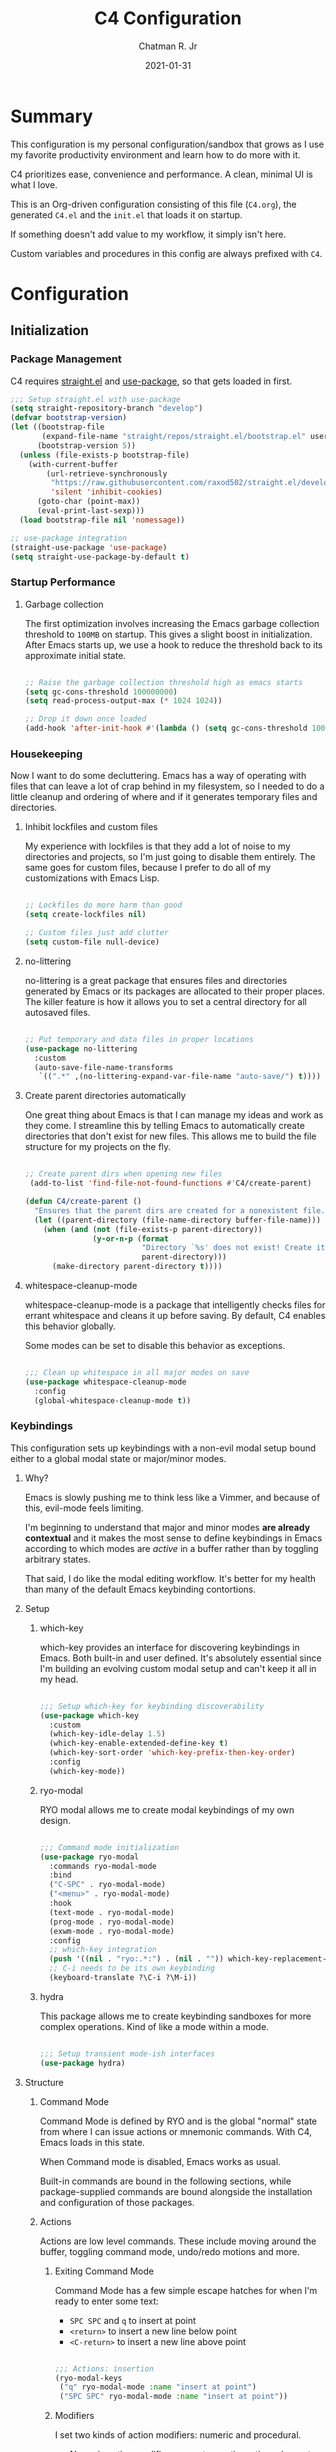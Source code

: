 #+TITLE: C4 Configuration
#+DATE: 2021-01-31
#+AUTHOR: Chatman R. Jr

* Summary

This configuration is my personal configuration/sandbox that grows as I use my favorite productivity
environment and learn how to do more with it.

C4 prioritizes ease, convenience and performance. A clean, minimal UI is what I love.

This is an Org-driven configuration consisting of this file (=C4.org=), the generated =C4.el= and
the =init.el= that loads it on startup.

If something doesn't add value to my workflow, it simply isn't here.

Custom variables and procedures in this config are always prefixed with =C4=.

* Configuration
:PROPERTIES:
:header-args: :mkdirp yes
:header-args:emacs-lisp: :tangle "./C4.el"
:END:
** Initialization
*** Package Management

C4 requires [[https://github.com/raxod502/straight.el][straight.el]] and [[https://github.com/jwiegley/use-package][use-package]], so that gets loaded in first.

#+BEGIN_SRC emacs-lisp
  ;;; Setup straight.el with use-package
  (setq straight-repository-branch "develop")
  (defvar bootstrap-version)
  (let ((bootstrap-file
         (expand-file-name "straight/repos/straight.el/bootstrap.el" user-emacs-directory))
        (bootstrap-version 5))
    (unless (file-exists-p bootstrap-file)
      (with-current-buffer
          (url-retrieve-synchronously
           "https://raw.githubusercontent.com/raxod502/straight.el/develop/install.el"
           'silent 'inhibit-cookies)
        (goto-char (point-max))
        (eval-print-last-sexp)))
    (load bootstrap-file nil 'nomessage))

  ;; use-package integration
  (straight-use-package 'use-package)
  (setq straight-use-package-by-default t)

#+END_SRC

*** Startup Performance
**** Garbage collection

The first optimization involves increasing the Emacs garbage collection threshold to =100MB= on
startup. This gives a slight boost in initialization. After Emacs starts up, we use a hook to reduce
the threshold back to its approximate initial state.

#+BEGIN_SRC emacs-lisp

  ;; Raise the garbage collection threshold high as emacs starts
  (setq gc-cons-threshold 100000000)
  (setq read-process-output-max (* 1024 1024))

  ;; Drop it down once loaded
  (add-hook 'after-init-hook #'(lambda () (setq gc-cons-threshold 1000000)))

#+END_SRC

*** Housekeeping

Now I want to do some decluttering. Emacs has a way of operating with files that can leave a lot of
crap behind in my filesystem, so I needed to do a little cleanup and ordering of where and if it
generates temporary files and directories.

**** Inhibit lockfiles and custom files

My experience with lockfiles is that they add a lot of noise to my directories and projects, so I'm
just going to disable them entirely. The same goes for custom files, because I prefer to do all of
my customizations with Emacs Lisp.

#+BEGIN_SRC emacs-lisp

  ;; Lockfiles do more harm than good
  (setq create-lockfiles nil)

  ;; Custom files just add clutter
  (setq custom-file null-device)

#+END_SRC

**** no-littering

no-littering is a great package that ensures files and directories generated by Emacs or its
packages are allocated to their proper places. The killer feature is how it allows you to set a
central directory for all autosaved files.

#+BEGIN_SRC emacs-lisp

  ;; Put temporary and data files in proper locations
  (use-package no-littering
    :custom
    (auto-save-file-name-transforms
     `((".*" ,(no-littering-expand-var-file-name "auto-save/") t))))

#+END_SRC

**** Create parent directories automatically

One great thing about Emacs is that I can manage my ideas and work as they come. I streamline this
by telling Emacs to automatically create directories that don't exist for new files. This allows me
to build the file structure for my projects on the fly.

 #+BEGIN_SRC emacs-lisp

  ;; Create parent dirs when opening new files
   (add-to-list 'find-file-not-found-functions #'C4/create-parent)

  (defun C4/create-parent ()
    "Ensures that the parent dirs are created for a nonexistent file."
    (let ((parent-directory (file-name-directory buffer-file-name)))
      (when (and (not (file-exists-p parent-directory))
                 (y-or-n-p (format
                            "Directory `%s' does not exist! Create it?"
                            parent-directory)))
        (make-directory parent-directory t))))

#+END_SRC

**** whitespace-cleanup-mode

whitespace-cleanup-mode is a package that intelligently checks files for errant whitespace and
cleans it up before saving. By default, C4 enables this behavior globally.

Some modes can be set to disable this behavior as exceptions.

#+BEGIN_SRC emacs-lisp

  ;;; Clean up whitespace in all major modes on save
  (use-package whitespace-cleanup-mode
    :config
    (global-whitespace-cleanup-mode t))

#+END_SRC

*** Keybindings

This configuration sets up keybindings with a non-evil modal setup bound either to a global modal
state or major/minor modes.

**** Why?

Emacs is slowly pushing me to think less like a Vimmer, and because of this, evil-mode feels limiting.

I'm beginning to understand that major and minor modes *are already contextual* and it makes the
most sense to define keybindings in Emacs according to which modes are /active/ in a buffer rather
than by toggling arbitrary states.

That said, I do like the modal editing workflow. It's better for my health than many of the default
Emacs keybinding contortions.

**** Setup
***** which-key

which-key provides an interface for discovering keybindings in Emacs. Both built-in and user
defined. It's absolutely essential since I'm building an evolving custom modal setup and can't keep
it all in my head.

#+BEGIN_SRC emacs-lisp

  ;;; Setup which-key for keybinding discoverability
  (use-package which-key
    :custom
    (which-key-idle-delay 1.5)
    (which-key-enable-extended-define-key t)
    (which-key-sort-order 'which-key-prefix-then-key-order)
    :config
    (which-key-mode))

#+END_SRC

***** ryo-modal

RYO modal allows me to create modal keybindings of my own design.

#+BEGIN_SRC emacs-lisp

  ;;; Command mode initialization
  (use-package ryo-modal
    :commands ryo-modal-mode
    :bind
    ("C-SPC" . ryo-modal-mode)
    ("<menu>" . ryo-modal-mode)
    :hook
    (text-mode . ryo-modal-mode)
    (prog-mode . ryo-modal-mode)
    (exwm-mode . ryo-modal-mode)
    :config
    ;; which-key integration
    (push '((nil . "ryo:.*:") . (nil . "")) which-key-replacement-alist)
    ;; C-i needs to be its own keybinding
    (keyboard-translate ?\C-i ?\M-i))

#+END_SRC

***** hydra

This package allows me to create keybinding sandboxes for more complex operations. Kind of like a
mode within a mode.

#+BEGIN_SRC emacs-lisp

  ;;; Setup transient mode-ish interfaces
  (use-package hydra)

#+END_SRC

**** Structure
***** Command Mode

Command Mode is defined by RYO and is the global "normal" state from where I can issue actions
or mnemonic commands. With C4, Emacs loads in this state.

When Command mode is disabled, Emacs works as usual.

Built-in commands are bound in the following sections, while package-supplied commands are bound
alongside the installation and configuration of those packages.

***** Actions

Actions are low level commands. These include moving around the buffer, toggling command mode,
undo/redo motions and more.

****** Exiting Command Mode

Command Mode has a few simple escape hatches for when I'm ready to enter some text:

+ =SPC SPC= and =q= to insert at point
+ =<return>= to insert a new line below point
+ =<C-return>= to insert a new line above point

#+BEGIN_SRC emacs-lisp

  ;;; Actions: insertion
  (ryo-modal-keys
   ("q" ryo-modal-mode :name "insert at point")
   ("SPC SPC" ryo-modal-mode :name "insert at point"))

#+END_SRC

****** Modifiers

I set two kinds of action modifiers: numeric and procedural.

+ Numeric action modifiers: repeat an action =n= times (ex: =4 i= will move the point 4 lines up)
+ Procedural action modifier: repeat last action explicitly (ex: =4 i .= will move the point 8 lines up)

#+BEGIN_QUOTE
Note: giving a numeric modifier to the procedural modifier will give the repeated action a /new/
numeric modifier. This is the expected Emacs behavior for =digit-argument=.
#+END_QUOTE

#+BEGIN_SRC emacs-lisp

  ;;; Action modifiers
  (ryo-modal-keys
   ;; procedural modifier
   ("." ryo-modal-repeat)
   ;; numeric modifiers
   ("-" "M--" :norepeat t)
   ("0" "M-0" :norepeat t)
   ("1" "M-1" :norepeat t)
   ("2" "M-2" :norepeat t)
   ("3" "M-3" :norepeat t)
   ("4" "M-4" :norepeat t)
   ("5" "M-5" :norepeat t)
   ("6" "M-6" :norepeat t)
   ("7" "M-7" :norepeat t)
   ("8" "M-8" :norepeat t)
   ("9" "M-9" :norepeat t))

#+END_SRC

****** Movement

These actions help me get around the buffer quickly. They're somewhat modeled after Xah Fly Keys but
use modifiers to change the scope of the action. So I can use the same four keys to hop around.

#+BEGIN_SRC emacs-lisp

  ;;; Actions: movement
  (ryo-modal-keys
   ("i" previous-logical-line :name "previous line")
   ("I" scroll-down-command :name "scroll up the buffer")
   ("M-i" beginning-of-buffer :name "jump point to beginning of buffer")
   ("k" next-logical-line :name "next line")
   ("K" scroll-up-command :name "scroll down the buffer")
   ("C-k" end-of-buffer :name "jump point to end of buffer")
   ("j" backward-char :name "previous char")
   ("J" backward-word :name "jump point to previous word")
   ("C-j" beginning-of-line-text :name "jump point to beginning text of line")
   ("M-j" beginning-of-line :name "jump point to beginning of line")
   ("l" forward-char :name "next char")
   ("L" forward-word :name "jump point to next word")
   ("C-l" end-of-line :name "jump point to end of line")
   ("M-l" end-of-line :name "jump point to end of line"))

#+END_SRC

****** Text manipulation

Next, I'm defining some actions for text manipulation.

******* Marking/selecting

These actions are mapped to marking regions and text selection.

#+BEGIN_SRC emacs-lisp

  (defun C4/mark-line ()
    "Mark the entire line"
    (interactive)
    (end-of-line)
    (set-mark-command nil)
    (beginning-of-line))

  ;;; Actions: marking/selecting text
  (ryo-modal-keys
   ("m" set-mark-command :name "set a mark at point")
   ("M"
    (("w" mark-word :name "mark word")
     ("l" C4/mark-line :name "mark current line")
     ("p" mark-paragraph :name "mark paragraph")) :name "semantic mark"))

#+END_SRC

******* Killing/cutting

Now, some actions for killing and cutting text.

#+BEGIN_SRC emacs-lisp

  ;;; Actions: killing/cutting text
  (ryo-modal-keys
    ("x" kill-region :wk "cut selection")
    ("X" clipboard-kill-region :wk "cut selection (system)"))

#+END_SRC

******* Copy/paste

Some actions for copying and pasting text.

#+BEGIN_SRC emacs-lisp

  ;;; Actions: copy/paste
  (ryo-modal-keys
    ("c" kill-ring-save :name "copy selection")
    ("C" clipboard-kill-ring-save :name "copy selection (system)")
    ("v" yank :name "paste")
    ("V" clipboard-yank :name "paste (system)"))

#+END_SRC

******* Deletion

Finally, some actions for deleting text. This is the final manipulation. Deleted text will
/not/ be saved to the kill ring or anywhere else. It's gone.

Also, following the conventions of other actions, =D= is a modifier that opens other actions
for deletion. In this case, it begins deletion chords.

#+BEGIN_SRC emacs-lisp

  ;;; Actions: deleting text
  (ryo-modal-keys
    ("d" delete-char :wk "delete char after point")
    ("D"
     (("d" backward-delete-char :name "delete char before point")
      ("r" delete-region :name "delete-region"))))

#+END_SRC

***** Commands

The C4 command keybindings all share =SPC= as a prefix and =s-SPC= to issue these keybindings in X
windows launched by EXWM.

I create a few global commands and then the rest are encapsulated in domains of influence.

Some of the commands will trigger a transient state with its own local keybindings.

Keybindings mapped to built-in commands are documented in this section.

Beyond that, package provided commands are defined alongside their packages. Some keybindings, like
those of a major programming mode, define their own major prefixes.

C4 uses command prefixes to group bindings to their area of influence.

****** Modifiers

Similar to actions, each command optionally takes modifiers.

#+BEGIN_SRC emacs-lisp

  ;;; Command modifiers
  (ryo-modal-keys
   ("SPC u" universal-argument :name "command modifier"))

#+END_SRC

****** Buffer (=b=)

This prefix wraps all commands that affect buffers Lowercase bindings affect only the current
buffer, uppercase bindings affect /all/ active buffers or modify a buffer-local command.

#+BEGIN_SRC emacs-lisp

  ;;; Domain: buffers
  (ryo-modal-keys
   ;; state
   ("SPC b"
    (("d" kill-this-buffer :name "kill")
     ("D" kill-some-buffers :name "kill multiple")
     ("k" kill-this-buffer :name "kill")
     ("K" kill-some-buffers :name "kill multiple")
     ("w" save-buffer :name "save")
     ("W" save-some-buffers :name "save modified")
     ;; narrowing
     ("n"
      (("n" widen :name "reset")
       ("d" narrow-to-defun :name "to defun")
       ("p" narrow-to-page :name "to page")
       ("r" narrow-to-region :name "to region")) :name "narrow")) :name "buffer"))

#+END_SRC

****** Config (=c=)

This prefix wraps all commands that make it easier to work with my configuration itself. This
includes quickly opening and reloading my config.

In addition, I define bindings that make it easier to evaluate expressions, defuns and regions in
place as I try out new settings.

#+BEGIN_SRC emacs-lisp

  (defconst C4/config (expand-file-name "C4.org" user-emacs-directory)
    "The central C4 config file.")

  (defun C4/open-config ()
    "Open C4 configuration Org file."
    (interactive)
    (find-file C4/config))

  (defun C4/reload-config ()
    "Reload C4 configuration."
    (interactive)
    (load-file user-init-file))

  ;;; Domain: config
  (ryo-modal-keys
   ;; manage
   ("SPC c"
    (("c" C4/open-config :name "open")
     ("r" C4/reload-config :name "reload")
     ;; eval
     ("e"
      (("e" eval-last-sexp :name "expression")
       ("d" eval-defun :name "defun")
       ("r" eval-region :name "region")
       ("b" eval-buffer :name "buffer")) :name "eval")) :name "C4 config"))

#+END_SRC

****** File (=f=)

This prefix wraps all commands that affect the filesystem. It includes finding and renaming files.

#+BEGIN_SRC emacs-lisp

  ;;; Domain: file
  (ryo-modal-keys
   ("SPC f"
    (("f" find-file :name "find")
     ("F" find-file-other-window :name "other window")) :name "file"))

#+END_SRC

****** Help (=h=)

This domain wraps all commands that query Emacs for help about its functionality. It also allows me
to quickly bring up the Emacs manual for browsing.

#+BEGIN_SRC emacs-lisp

  ;;; Domain: help
  (ryo-modal-keys
   ("SPC h"
    (("F" describe-face :name "face")
     ("m" info-emacs-manual :name "Emacs manual")) :name "help"))

#+END_SRC

****** Session (=q=)

This domain wraps commands that affect Emacs sessions

#+BEGIN_SRC emacs-lisp

  ;;; Domain: session
  (ryo-modal-keys
   ("SPC q"
    (("q" save-buffers-kill-emacs :name "quit")
     ("Q" kill-emacs :name "really quit")) :name "session"))

#+END_SRC

****** Toggle (=t=)

This domain wraps commands that can be toggled. It allows me to switch variants of the main theme on
the fly and scale text. It also triggers writeroom-mode in document major modes.

#+BEGIN_SRC emacs-lisp

  (defhydra C4/text-scale (:timeout 15)
    "Interactively scale text"
    ("+" text-scale-increase "inc")
    ("-" text-scale-decrease "dec")
    ("RET" nil "exit" :exit t))

  ;;; Domain: toggle
  (ryo-modal-keys
   ("SPC t"
    (("s" C4/text-scale/body :name "text scaling")) :name "toggle"))

#+END_SRC

****** Window (=w=)

This domain wraps all commands that affect windows.

Windows in Emacs can be split, moved, and closed when not needed.

This marks one of the biggest differences between Vim and Emacs: windows are /views/. Buffers in
Emacs are detached from windows and are not killed when a window closes. They persist in the
background until called into another window.

Their state is preserved.

#+BEGIN_QUOTE
C4 is built to center Emacs as the driver of my entire desktop computing experience. At this point,
Emacs largely /is/ my workstation.

So this domain includes bindings for manipulating X windows served by EXWM.

If you use this configuration and find you don't want or need Emacs to be your window manager, you
can remove the desktop bindings and the environment configuration.

Everything will still work in standalone Emacs instances. If it doesn't, please submit an issue.
#+END_QUOTE

#+BEGIN_SRC emacs-lisp

  (defhydra C4/window-commander (:timeout 45)
    "Interactive window navigation"
    ("SPC" other-window "cycle")
    ("c" delete-window "close")
    ("C" delete-other-windows "fill frame")
    ("i" windmove-up "jump up")
    ("I" windmove-swap-states-up "swap up")
    ("M-i" windmove-delete-up "close above")
    ("k" windmove-down "jump down")
    ("K" windmove-swap-states-down "swap down")
    ("C-k" windmove-delete-down "close below")
    ("j" windmove-left "jump left")
    ("J" windmove-swap-states-left "swap left")
    ("C-j" windmove-delete-left "close left")
    ("l" windmove-right "jump right")
    ("L" windmove-swap-states-right "swap right")
    ("C-l" windmove-delete-right "close right")
    ("RET" nil "exit" :exit t))

  ;;; Domain: window
  (ryo-modal-keys
   ("SPC w"
    (("w" other-window :name "switch")
     ("c" delete-window :name "close")
     ("C" delete-other-windows :name "close other")
     ("n"
      (("n" C4/window-commander/body :name "state: window commander")
       ("i" windmove-up :name "jump up")
       ("I" windmove-swap-states-up :name "swap up")
       ("M-i" windmove-delete-up :name "close above")
       ("k" windmove-down :name "jump down")
       ("K" windmove-swap-states-down :name "swap down")
       ("C-k" windmove-delete-down :name "close below")
       ("j" windmove-left :name "jump left")
       ("J" windmove-swap-states-left :name "swap left")
       ("C-j" windmove-delete-left :name "close left")
       ("l" windmove-right :name "jump right")
       ("L" windmove-swap-states-right :name "swap right")
       ("C-l" windmove-delete-right :name "close fright")) :name "navigator")
     ("s"
      (("s" split-window-below :name "horizontal")
       ("S" split-window-right :name "vertical")) :name "split"))
    :name "window"))

#+END_SRC

*** Debugging the Configuration

When things break, I need ways of figuring out the problem. And without measurements, I can't make
improvements.

**** esup

ESUP (Emacs Start Up Profiler) is an invaluable package for benchmarking how quickly Emacs loads. My
aim: make C4 feature complete for my needs while also loading fast enough for my slightly older laptop.

#+BEGIN_SRC emacs-lisp

  ;;; Benchmark Emacs startup to debug performance
  (use-package esup
    :ryo
    ("SPC c d"
     (("d" esup :name "startup")) :name "debug"))

#+END_SRC

**** elisp-bug-hunter

elisp-bug-hunter is a package that allows me to track down and eliminate bugs in C4 that might be
hiding in the tall grass.

#+BEGIN_SRC emacs-lisp

  ;;; Debug init file errors
  (use-package bug-hunter
    :ryo
    ("SPC c d"
     (("e" bug-hunter-init-file :name "errors"))))

#+END_SRC

**** explain-pause-mode

explain-pause-mode is like =top= (more accurately =htop=) for Emacs. It allows you see all recently
run operations and discover which ones are making Emacs lag. This ensures tight performance carries
over for more than just startup times.

#+BEGIN_SRC emacs-lisp

  ;;; Check running processes in Emacs for slowdowns
  (use-package explain-pause-mode
    :ryo
    ("SPC c d"
     (("p" explain-pause-top :name "processes")))
    :config
    (explain-pause-mode))

#+END_SRC
** Utilities
*** crux

This configuration includes the crux package. It's way too useful not to use. Especially since I
opted out of Vim emulation.

#+BEGIN_SRC emacs-lisp

  (use-package crux
    :ryo
    ("<return>" crux-smart-open-line :name "insert new line" :exit t)
    ("<C-return>" crux-smart-open-line-above :name "insert new line above" :exit t)
    ("SPC f"
     (("x" crux-create-scratch-buffer :name "scratch")
      ("r" crux-rename-file-and-buffer :name "rename")))
    :hook
    (find-file . crux-reopen-as-root-mode))

#+END_SRC

Crux supplies the commands for insertion actions that open a new line.
** Defaults

I start working out the look and feel of my workspace as well as establish some global settings.

#+BEGIN_SRC emacs-lisp

  (setq-default cursor-type 'bar) ; default cursor as bar
  (setq-default frame-title-format '("%b")) ; window title is the buffer name

  (setq linum-format "%4d ") ; line number format
  (column-number-mode 1) ; set column number display
  (show-paren-mode 1) ; show closing parens by default

  (menu-bar-mode -1) ; disable the menubar
  (scroll-bar-mode -1) ; disable visible scroll bar
  (tool-bar-mode -1) ; disable toolbar
  (tooltip-mode -1) ; disable tooltips
  (set-fringe-mode 8) ; allow some space

  (setq inhibit-startup-message t) ; inhibit startup message
  (setq initial-scratch-message "") ; no scratch message
  (setq initial-major-mode 'text-mode)
  (setq visible-bell t)             ; enable visual bell
  (global-auto-revert-mode t) ; autosave buffer on file change
  (delete-selection-mode 1) ; Selected text will be overwritten on typing
  (fset 'yes-or-no-p 'y-or-n-p) ; convert "yes" or "no" confirms to "y" and "n"

  ;; Show line numbers in programming modes
  (add-hook 'prog-mode-hook
            (if (and (fboundp 'display-line-numbers-mode) (display-graphic-p))
                #'display-line-numbers-mode
              #'linum-mode))

  ;; Disable for document and terminal modes
  (dolist (mode '(
                  org-mode-hook
                  term-mode-hook
                  shell-mode-hook
                  treemacs-mode-hook
                  vterm-mode
                  eshell-mode-hook))
    (add-hook mode (lambda () (display-line-numbers-mode 0))))

  ;; Give buffers unique names
  (setq uniquify-buffer-name-style 'post-forward-angle-brackets)

  ;; Make some icons available
  (use-package all-the-icons)

#+END_SRC

*** User Identity

#+BEGIN_SRC emacs-lisp

  ;;; Set full name and email address
  (setq user-full-name "Chatman R. Jr")
  (setq user-mail-address "crjr.code@protonmail.com")

#+END_SRC

*** Undo/Redo

This section documents necessary packages to improve how Emacs handles undo and redo actions.

**** undo-fu

Undo-fu is a much lighter package in comparison with undo-tree. It makes undo actions much more
sensible and provides an essential redo function. Pairing it with undo-fu-session allows me to keep
a history of editing actions performed on a file through its whole existence.

#+BEGIN_SRC emacs-lisp

  ;;; Better undo/redo
  (use-package undo-fu
    :ryo
    ("z" undo-fu-only-undo :name "undo last edit")
    ("Z" undo-fu-only-redo :name "redo last edit")
    ("C-z" undo-fu-only-redo-all :name "restore edits to most recent state"))

  ;; Undo persistence
  (use-package undo-fu-session
    :hook
    (prog-mode . undo-fu-session-mode)
    (text-mode . undo-fu-session-mode)
    (org-mode . undo-fu-session-mode))

#+END_SRC

*** Text Manipulation

It's time to setup some great packages that make text manipulation in Emacs less painful.

**** expand-region

This is a package that expands marked regions by semantic units.

#+BEGIN_SRC emacs-lisp

  ;;; Expand region selections by semantic units
  (use-package expand-region
    :ryo
    ("M"
     (("m" er/expand-region :name "cycle targets")
      ("s" er/mark-sentence :name "mark sentence")
      ("[" er/mark-inside-pairs :name "mark between delimiters")
      ("{" er/mark-outside-pairs :name "mark around delimiters")
      ("'" er/mark-inside-quotes :name "mark inside quotes")
      ("\"" er/mark-outside-quotes :name "mark around quotes"))))

#+END_SRC

*** Search and Lookup

This section documents a special category of enhancements for finding and jumping to things in
Emacs. Popular packages to set this up include the ivy and helm ecosystems, but I decided to look at
some of the lighter, newer packages that augment built-in functionality instead.

**** selectrum

Selectrum is an Ido, Icomplete drop in enhancement. It provides basic, clean minibuffer completion
on its own, but its powers are boosted by the remaining packages.

#+BEGIN_SRC emacs-lisp

  ;;; Better minibuffer completion
  (use-package selectrum
    :config
    (selectrum-mode 1))

#+END_SRC

**** prescient

Prescient builds a store of my most used commands and queries and places them first. So I
have quick access to candidates for keybindings.

#+BEGIN_SRC emacs-lisp

  ;;; Remember frequently used commands and queries
  (use-package selectrum-prescient
    :after selectrum
    :config
    (selectrum-prescient-mode 1)
    (prescient-persist-mode 1))

#+END_SRC

**** orderless

Orderless allows you to enter your minibuffer queries as partial characters or strings. This means I
don't have to know the whole, proper name of something to find it in Emacs.

#+BEGIN_SRC emacs-lisp

  ;;; Partial completion queries support
  (use-package orderless
    :init
    (icomplete-mode)
    :custom
    (completion-styles '(orderless)))

 #+END_SRC

**** consult

#+BEGIN_SRC emacs-lisp

  ;;; Better search utilities
  (use-package consult
    :ryo
    ("SPC ." consult-complex-command :name "query command history")
    ("C-v" consult-yank :name "paste from registry")
    ("SPC b"
     (("b" consult-buffer :name "switch")
      ("B" consult-buffer-other-window :name "other window")))
    ("SPC h" (("a" consult-apropos :name "apropos")))
    ("SPC p" (("s" consult-ripgrep :name "search")) :name "project")
    :init
    (defun find-fd (&optional dir initial)
      (interactive "P")
      (let ((consult-find-command "fd --color=never --full-path ARG OPTS"))
        (consult-find dir initial)))
    (advice-add #'register-preview :override #'consult-register-window)
    :custom
    (register-preview-delay 0)
    (register-preview-function #'consult-register-window)
    (consult-narrow-key "<"))

#+END_SRC

**** embark

Embark provides an interface for performing actions in minibuffers. I'm not doing much with it yet,
but it's still there when I do need it.

#+BEGIN_SRC emacs-lisp

  ;;; An interface for minibuffer actions
  (use-package embark-consult
    :after (embark consult)
    :demand t
    :hook
    (embark-collect-mode . embark-consult-preview-minor-mode))

#+END_SRC

**** marginalia

Marginalia is a consult enhancement package that includes useful supplemental information in lookup
operations. For example: showing the docstring for interactive commands or the current styling of a face.

#+BEGIN_SRC emacs-lisp

  ;;; Adds annotations to minibuffer interfaces
  (use-package marginalia
    :after selectrum
    :init
    (advice-add #'marginalia-cycle :after
                (lambda () (when (bound-and-true-p selectrum-mode)
                        (selectrum-exhibit))))
    (setq marginalia-annotators
          '(marginalia-annotators-heavy marginalia-annotators-light))
    :hook
    (selectrum-mode . marginalia-mode))

#+END_SRC

**** ctrlf

I love this package.

CTRLF allows me to find anything—and I mean anything in a buffer. Most describe it as a drop-in
Swiper replacement, but it's much more than that.

For one, I like how it doesn't populate the query results with false positives. I also like how it
doesn't assume I need to see /all/ the query results right away. I can jump through them and keep
narrowing the search until there's only one result: the correct one.

#+BEGIN_SRC emacs-lisp

  ;;; Incremental search interface similar to web browsers
  (use-package ctrlf
    :ryo
    ("SPC b s"
     (("s" ctrlf-forward-literal :name "forward literal")
      ("S" ctrlf-backward-literal :name "backward literal")
      ("f" ctrlf-forward-fuzzy :name "forward fuzzy")
      ("F" ctrlf-backward-fuzzy :name "backward fuzzy")
      ("r" ctrlf-forward-regexp :name "forward regexp")
      ("R" ctrlf-backward-regexp :name "backward regexp")) :name "isearch")
    :hook
    (text-mode . ctrlf-mode)
    (prog-mode . ctrlf-mode)
    (org-mode . ctrlf-mode))

#+END_SRC

This package provides the buffer-local keybindings for incremental search.

*** Enhancements

Now I'll add some improvements to my baseline experience.

**** smart-mode-line

smart-mode-line is the lightest mode line package I have used so far. It's perfect for me, because I
really have no need for anything but basic information about the buffer and slight customizations.

#+BEGIN_SRC emacs-lisp

  (use-package smart-mode-line
    :init
    (setq sml/theme 'light)
    (setq sml/no-confirm-load-theme t)
    (setq sml/name-width '(16 . 32))
    (setq sml/mode-width 'full)
    (setq rm-blacklist nil)
    (setq rm-whitelist '(" ryo"))
    :config
    (sml/setup)
    (add-to-list 'sml/replacer-regexp-list '("^~/.config/emacs/" ":Emacs:") t)
    (add-to-list 'sml/replacer-regexp-list '("^~/Workbench/" ":Code:") t)
    (add-to-list 'sml/replacer-regexp-list '("^~/Org/" ":Org:") t))

#+END_SRC

**** helpful

Helpful provides better help documentation for the many description functions in Emacs. It also
includes its own extremely /helpful/ utilities like checking a symbol at its point.

#+BEGIN_SRC emacs-lisp

  ;;; Help documentation enhancements
  (use-package helpful
    :ryo
    ("SPC h"
     (("h" helpful-at-point :name "symbol at point")
      ("f" helpful-function :name "function")
      ("c" helpful-command :name "command")
      ("C" helpful-callable :name "callable")
      ("v" helpful-variable :name "variable")
      ("k" helpful-key :name "keybinding"))))

#+END_SRC

**** editorconfig

Editorconfig is a utility that normalizes basic syntax considerations for file types across editors. It ensures
you only have to maintain one file to have a solid base for editing plain text and programming source
languages.

First, install the plugin for Emacs.

#+BEGIN_SRC emacs-lisp

  ;;; Universal editor settings
  (use-package editorconfig
    :config
    (editorconfig-mode 1))

#+END_SRC

Then set some basic options. These are the ones I use:

#+BEGIN_SRC editorconfig-conf :tangle "~/.editorconfig"
  # Environment-wide editorconfig
  root = true

  [*]
  charset = utf-8
  indent_style = space
  indent_size = 2
  max_line_length = 80
  insert_final_newline = true
  trim_trailing_whitespace = true

  [*.md]
  trim_trailing_whitespace = false

  [*.{cmd,bat}]
  end_of_line = crlf

  [*.sh]
  end_of_line = lf

  # Documents
  [*.{md,markdown,org}]
  max_line_length = 100
#+END_SRC

**** vterm

The vterm package provide libvterm emulation to Emacs. This means that terminals opened in Emacs
will mirror my actual shell configuration.

I could use a lighter terminal enhancement package, but since Emacs is also my window manager, it
makes sense to have a rich terminal package instead of opening an external terminal emulator.

#+BEGIN_SRC emacs-lisp

  ;;; Rich terminal experience
  (use-package vterm
    :ryo
    ("SPC '" vterm :name "vterm: open terminal from current dir"))

#+END_SRC

*** Faces

Faces in Emacs allow you to change how it looks. In fact, an Emacs theme is simply a user-defined
package of face customizations.

**** Typography

The typography of C4 is entirely based on Input. I use an assortment of weights, styles, and widths
to get exactly the effect I want.

#+BEGIN_SRC emacs-lisp

  ;;; Set some variables for my settings and styles
  (setq C4/font "Input Sans-13")
  (setq C4/font-bold "Input Sans Condensed-13:normal")
  (setq C4/font-italic "Input Serif Condensed-13:light:italic")
  (setq C4/document-font "Input Serif-13")

  ;;; By default, use Input Sans family at 13px
  (set-face-attribute 'default nil :font C4/font)
  (set-face-attribute 'bold nil :font C4/font-bold)
  (set-face-attribute 'italic nil :font C4/font-italic)
  (set-face-attribute 'bold-italic nil :inherit 'bold)

  ;;; Code font is the same as UI font
  (set-face-attribute 'fixed-pitch nil :font C4/font)

  ;;; Set default document font as Input Serif family at 13px
  (set-face-attribute 'variable-pitch nil :font C4/document-font)

#+END_SRC

***** Org

#+NAME: org-typography
#+BEGIN_SRC emacs-lisp :tangle no

  ;;; Some Org Mode adjustments

  (set-face-attribute 'org-document-title nil :weight 'bold :inherit 'fixed-pitch)
  (set-face-attribute 'org-document-info nil :inherit 'org-document-title)

  (set-face-attribute 'org-level-1 nil :height 1.8 :weight 'bold :inherit 'fixed-pitch)
  (set-face-attribute 'org-level-2 nil :height 1.6 :inherit 'fixed-pitch)
  (set-face-attribute 'org-level-3 nil :height 1.4 :inherit 'fixed-pitch)
  (set-face-attribute 'org-level-4 nil :height 1.2 :inherit 'fixed-pitch)
  (set-face-attribute 'org-level-5 nil :height 1.0 :inherit 'fixed-pitch)
  (set-face-attribute 'org-level-6 nil :height 0.8 :inherit 'fixed-pitch)

  (set-face-attribute 'org-code nil :inherit '(shadow fixed-pitch))
  (set-face-attribute 'org-verbatim nil :inherit '(shadow fixed-pitch))
  (set-face-attribute 'org-block nil :inherit 'fixed-pitch)
  (set-face-attribute 'org-block-begin-line nil :weight 'normal :inherit '(shadow fixed-pitch))
  (set-face-attribute 'org-block-end-line nil :weight 'normal :inherit '(shadow fixed-pitch))
  (set-face-attribute 'org-property-value nil :inherit 'fixed-pitch)
  (set-face-attribute 'org-table nil :inherit 'fixed-pitch)
  (set-face-attribute 'org-document-info-keyword nil :weight 'bold :inherit '(fixed-pitch font-lock-keyword-face))
  (set-face-attribute 'org-drawer nil :inherit 'org-document-info-keyword)
  (set-face-attribute 'org-special-keyword nil :inherit 'org-document-info-keyword)
  (set-face-attribute 'org-ellipsis nil :foreground "Blue1" :underline nil)

#+END_SRC
**** UI

I also make some adjustments to the UI faces. Mainly to clean it up.

#+BEGIN_SRC emacs-lisp

  ;;; Disable the fringe background
  (set-face-attribute 'fringe nil
                      :background nil)

#+END_SRC
*** Theme

C4 includes the minimal-theme collection by default to promote a clean interface and just enough
syntax highlighting.

#+BEGIN_SRC emacs-lisp

  (defun C4/light ()
    "Clap on!"
    (interactive)
    (load-theme 'minimal-light t)
    (set-face-attribute 'org-hide nil :foreground "white")
    (sml/apply-theme 'light))

  (defun C4/dark ()
    "Dimmer switch!"
    (interactive)
    (load-theme 'minimal t)
    (set-face-attribute 'org-hide nil :foreground "gray10")
    (sml/apply-theme 'dark))

  (defun C4/black ()
    "Clap off!"
    (interactive)
    (load-theme 'minimal-black t)
    (set-face-attribute 'org-hide nil :foreground "black")
    (sml/apply-theme 'dark))

  ;;; Include and load minimal-theme collection
  (use-package minimal-theme
    :ryo
    ("SPC t t" :hydra
     '(theme-switcher ()
                      "Select a variant from main C4 themes"
                      ("d" C4/light "day variant")
                      ("n" C4/dark "night variant")
                      ("f" C4/black "focus variant")
                      ("RET" nil "exit" :exit t)) :name "theme variant"))

  ;; Light theme loaded and enabled by default
  (load-theme 'minimal-light t)

  ;; Dark variants load but wait for toggling
  (load-theme 'minimal t t)
  (load-theme 'minimal-black t t)

#+END_SRC
** Projects
*** User Settings

Now, I need to set up Emacs for my preferred project flow. To make configuration a little easier,
I'm going to define some variables for my root project path and my GitHub username.

#+BEGIN_SRC emacs-lisp

  ;;; Set variables for my root project directory and GitHub username
  (setq C4/project-root '("~/Code"))
  (setq C4/gh-user "cr-jr")

#+END_SRC

*** Management

Project management in my configuration is handled by projectile, the best-in-class package for efficently
working with projects under version control.

#+BEGIN_SRC emacs-lisp

  ;;; Project management
  (use-package projectile
    :ryo
    ("SPC p"
     (("p" projectile-switch-project :name "switch")
      ("'" projectile-run-vterm :name "open terminal")
      ("f" projectile-find-file :name "find file")))
    :hook
    (ryo-modal-mode . projectile-mode)
    :custom
    (projectile-project-search-path C4/project-root)
    (projectile-sort-order 'recently-active)
    (projectile-switch-project-action #'projectile-dired)
    :bind-keymap
    ("C-c p" . projectile-command-map))

#+END_SRC

*** Version Control

My workflow is Git and GitHub driven so the packages configured here reflect that.

**** magit

Magit is probably the last Git repo manager I'll ever need. That's how good it is.

#+BEGIN_SRC emacs-lisp

  ;;; Magical Git management
  (use-package magit
    :ryo
    ("SPC g"
     (("g" magit :name "status")
      ("c" magit-commit :name "commit")
      ("d" magit-diff :name "diff")
      ("i" magit-init :name "init")
      ("p" magit-push :name "push")
      ("P" magit-pull :name "pull")
      ("r" magit-remote :name "remote")
      ("s" magit-stage :name "stage")
      ("S" magit-stage-file :name "stage current file")) :name "git")
    :commands (magit magit-status)
    :custom
    (magit-completing-read-function #'selectrum-completing-read)
    (magit-display-buffer-function #'magit-display-buffer-same-window-except-diff-v1))

#+END_SRC

**** forge

Forge is a magit extension that integrates Git forges (GitHub, Gitlab) into the magit interface and flow.

It allows complete remote repo management from right in Emacs. Including *handling issues and pull requests*.

#+BEGIN_QUOTE
Be aware that none of this configuration will work unless forge can hook into a personal access token from the
GitHub account defined by  =C4/gh-user=.
#+END_QUOTE

#+BEGIN_SRC emacs-lisp

  ;;; A Magit extension to manage Git forges (GitHub, GitLab) from Magit
  (use-package forge
    :after magit
    :ryo
    ("SPC g f"
     (("f" forge-pull :name "pull")
      ("F" forge-fork :name "fork repo")
      ("i" forge-list-issues :name "issues")
      ("I" forge-create-issue :name "create issue")) :name "forge")
    :custom
    (auth-sources '("~/.authinfo"))
    :config
    (ghub-request "GET" "/user" nil
                  :forge 'github
                  :host "api.github.com"
                  :username C4/gh-user
                  :auth 'forge))

#+END_SRC

**** diff-hl

The final ingredient is diff-hl: a package that shows whether a file under version control has additions,
modifications or deletions since the last commit.

#+BEGIN_SRC emacs-lisp

  ;;; Show how files have changed between commits
  (use-package diff-hl
    :after magit
    :hook
    (magit-pre-refresh . diff-hl-magit-pre-refresh)
    (magit-post-refresh . diff-hl-magit-post-refresh)
    :config
    (global-diff-hl-mode 1))

#+END_SRC
** Document Modes

This section includes all the settings and packages I use for everyday writing and publishing.

*** Spelling
*** Grammar
*** Dictionary & Thesaurus
*** Format Support
**** Org

My main document mode is Org Mode. I use it for nearly everything, so it's extensively configured and includes
quite a few addons.

***** User Settings

First, I define some variables to make adjustments easier.

#+BEGIN_SRC emacs-lisp

  ;;; Variables for Org Mode configuration
  (setq C4/org-root-path "~/Documents/Org")
  (setq C4/org-agenda-files '("Tasks.org" "Projects.org"))

#+END_SRC

***** Configuration

To keep things clean in this section, I use the =noweb= property of Org-babel so I can define more complex
settings in their own section.

A lot of this setup was lifted directly from Emacs from Scratch and I'll customize it over time as my Org Mode
flow becomes more personal.

#+BEGIN_SRC emacs-lisp :noweb yes

  (defhydra org-trek (:timeout 30)
    "A transient mode to logically browse an Org file"
    ("h" org-forward-heading-same-level "jump to next heading (same level)")
    ("H" org-backward-heading-same-level "jump to prev heading (same level)")
    ("s" org-babel-next-src-block "jump to next src block")
    ("S" org-babel-previous-src-block "jump to prev src block")
    ("v" org-next-visible-heading "jump to next heading")
    ("V" org-previous-visible-heading "jump to prev heading")
    ("RET" nil "exit state: org-trek" :exit t))

  ;;; Org setup
  (use-package org
    :straight org-plus-contrib
    :ryo
    ("SPC o" nil :name "org")
    (:mode 'org-mode)
    ("SPC o a"
     (("a" org-agenda-list :name "weekly")
      ("f" org-agenda :name "full")
      ("t" org-set-tags-command :name "tags")) :name "agenda")
    ("SPC o b"
     (("b" org-insert-link :name "link")
      ("c" org-capture :name "capture")
      ("r" org-refile :name "refile")
      ("n"
       (("n" org-toggle-narrow-to-subtree :name "subtree")
        ("b" org-narrow-to-block :name "block")
        ("e" org-narrow-to-element :name "element")) :name "narrow")
      ("s" org-trek/body :name "state: org-trek")) :name "buffer")
    ("SPC o d"
     (("d" org-deadline :name "deadline")
      ("s" org-schedule :name "schedule")) :name "date")
    ("SPC o s"
     (("s" org-edit-special :name "edit")
      ("e" org-babel-execute-src-block :name "execute")
      ("t" org-babel-tangle :name "tangle")) :name "special")
    :hook
    (org-mode . variable-pitch-mode)
    (org-mode . visual-line-mode)
    (org-mode . org-indent-mode)
    (org-mode . auto-fill-mode)
    :config
    (setq org-ellipsis " ➕")
    (setq org-directory C4/org-root-path)
    <<org-typography>>
    <<org-agenda>>
    <<org-templates>>
    <<org-literate>>
    (advice-add 'org-refile :after 'org-save-all-org-buffers)
    (add-to-list 'org-refile-targets '("C4.org" :maxlevel . 3)))
#+END_SRC

****** Agenda

Now, I set up Org for task management.

#+NAME: org-agenda
#+BEGIN_SRC emacs-lisp :tangle no

  ;;; Org agenda flow
  (setq org-agenda-start-with-log-mode t)
  (setq org-log-done 'time)
  (setq org-log-into-drawer t)

  (setq org-agenda-files C4/org-agenda-files)

  (setq org-todo-keywords
        '((sequence "TODO(t)" "NEXT(n)" "|" "DONE(d!)")
          (sequence
           "BACKLOG(b)" "PLAN(p)" "READY(r)" "ACTIVE(a)" "REVIEW(v)"
           "WAIT(w@/!)" "HOLD(h)" "|" "COMPLETED(c)" "CANC(k@)")))

  (setq org-refile-targets
        '(("Archive.org" :maxlevel . 1)
          ("Tasks.org" :maxlevel . 1)))

  (setq org-tag-alist
        '((:startgroup)
          ("@product" . ?P)
          ("@experiment" . ?E)
          ("@resource" . ?R)
          ("@learning" . ?L)
          ("@teaching" . ?T)
          (:endgroup)
          ("prototyping" . ?p)
          ("developing" . ?d)
          ("documenting" . ?D)
          ("testing" . ?t)
          ("refactoring" . ?r)))

  (setq org-agenda-custom-commands
        '(("d" "Dashboard"
       ((agenda "" ((org-deadline-warning-days 7)))
         (todo "NEXT"
                ((org-agenda-overriding-header "Next Tasks")))))

      ("P" "Products" tags-todo "@product")
        ("E" "Experiments" tags-todo "@experiment")
        ("R" "Resources" tags-todo "@resource")
        ("L" "Learning" tags-todo "@learning")
        ("T" "Teaching" tags-todo "@teaching")

        ("s" "Workflow Status"
         ((todo "WAIT"
                 ((org-agenda-overriding-header "Waiting on External")
             (org-agenda-files org-agenda-files)))
           (todo "REVIEW"
                ((org-agenda-overriding-header "Under Review")
             (org-agenda-files org-agenda-files)))
          (todo "PLAN"
                ((org-agenda-overriding-header "Planning")
             (org-agenda-files org-agenda-files)))
          (todo "BACKLOG"
                ((org-agenda-overriding-header "Project Backlog")
             (org-agenda-files org-agenda-files)))
          (todo "READY"
                ((org-agenda-overriding-header "Ready for Work")
             (org-agenda-files org-agenda-files)))
          (todo "ACTIVE"
                ((org-agenda-overriding-header "Active Projects")
             (org-agenda-files org-agenda-files)))
          (todo "COMPLETED"
                ((org-agenda-overriding-header "Completed Projects")
             (org-agenda-files org-agenda-files)))
          (todo "CANC"
                ((org-agenda-overriding-header "Cancelled Projects")
             (org-agenda-files org-agenda-files)))))))

#+END_SRC

****** Capture Templates

In this section, I'm defining my Org-capture templates. It's just the one right now, but more will be added as
I need them.

#+NAME: org-templates
#+BEGIN_SRC emacs-lisp :tangle no

  ;;; Org template definitions
  (setq org-capture-templates
      `(("t" "Tasks / Projects")
          ("tt" "Task" entry (file+olp "Tasks.org" "Inbox")
            "* TODO %?\n %U\n %a\n %i" :empty-lines 1)))

#+END_SRC

****** Literate Programming

Finally, I set my configuration up for Org-babel so I can do literate programming in any language I want.

#+NAME: org-literate
#+BEGIN_SRC emacs-lisp :tangle no

  ;;; Org-babel setup
  (setq org-src-fontify-natively t)
  (setq org-confirm-babel-evaluate nil)
  (setq org-babel-lisp-eval-fn "sly-eval")

  ;;; Supported languages
  (org-babel-do-load-languages
   'org-babel-load-languages
   '((emacs-lisp . t)
     (lisp . t)
     (C . t)
     (js . t)))

#+END_SRC

***** Addons
****** org-superstar

Org Superstar is a package that makes Org Mode bullets (even lists) much prettier.

#+BEGIN_SRC emacs-lisp

  ;;; Org Superstar makes your bullets bang louder
  (use-package org-superstar
    :after org
    :hook
    (org-mode . org-superstar-mode)
    :custom-face
    (org-superstar-leading ((t (:inherit 'org-hide))))
    :init
    (setq org-superstar-headline-bullets-list
          '("⚀" "⚁" "⚂" "⚃" "⚄" "⚅")))

#+END_SRC

****** visual-fill-column

This package provides a more pleasant writing experience with Org Mode. I used darkroom for a while,
but it does a little too much and doesn't seem to play nice with org-indent-mode.

#+BEGIN_SRC emacs-lisp

  ;;; visual-fill-column does just enough UI adjustment
  ;;; for Org Mode
  (use-package visual-fill-column
    :custom
    (visual-fill-column-width 120)
    (visual-fill-column-center-text t)
    :hook
    (visual-line-mode . visual-fill-column-mode)
    :config
    (advice-add 'text-scale-adjust :after #'visual-fill-column-adjust))

#+END_SRC

****** toc-org
**** Markdown
**** LaTeX
** Programming Modes

The richer programming experience offered by Emacs and the lovely ecosystem of community packages was a huge
part of why I switched over from Vim after nearly a decade of use. It requires a bit of setup, but now I have a
development workstation I can grow with and easily expand.

I looked around for packages that set a solid base for programming in general before I started looking for
language-specific support. That way each language I use gets a good starting point from which I can selectively
improve the workflow as needed.

Each programming major mode I use wraps its frequently-used commands under =SPC l=.

*** Parsing

Somewhat unconventional from other configurations is my inclusion of the tree-sitter package for Emacs. I
include it not just for the faster granular highlighting, but also because it allows me to /query/ syntax
definitions in supported source code.

While this would be a curiosity for most developers, it's a boon for developers thinking about creating new
programming languages or external *DSLs*. This is a space I've started to explore in my work, so in it goes.

As a bonus, some of the languages I use most come with support out of the box.

#+BEGIN_SRC emacs-lisp

  ;;; A full on parser in Emacs with highlighting definitions
  (use-package tree-sitter
    :config
    (global-tree-sitter-mode 1))

  ;; A collection of supported tree-sitter languages
  (use-package tree-sitter-langs
    :after tree-sitter)

#+END_SRC

*** Syntax Highlighting

This section contains packages with the aim of providing a little more contextual highlighting to programming
modes. Since I use a default theme that doesn't make a lot of assumptions about how I want my code
highlighted, it means I can judiciously add syntax information that actually helps rather than creates noise.

**** Faces

I'm going to adjust some of the faces provided by tree-sitter now.

#+BEGIN_SRC emacs-lisp

  ;;; Set syntax highlighting faces

  ;; set comment face
  (set-face-attribute 'font-lock-comment-face nil :weight 'bold :inherit 'italic)

  ;; set keyword face
  (set-face-attribute 'font-lock-keyword-face nil :inherit 'bold)

  ;; set constants face
  (set-face-attribute 'font-lock-constant-face nil :font C4/font :weight 'black)

  ;; set built-in face
  (set-face-attribute 'font-lock-builtin-face nil :inherit 'bold)

  ;; set function name face
  (set-face-attribute 'font-lock-function-name-face nil :font C4/font :weight 'black)

  ;; set string face
  (set-face-attribute 'font-lock-string-face nil :weight 'normal :slant 'normal :inherit 'italic)

#+END_SRC

**** rainbow-delimiters

This package is incredibly helpful in keeping track of how many levels deep I am in a complex LISP s-exp and it
helps a little in other ways, too.

#+BEGIN_SRC emacs-lisp

  ;;; When I'm knee deep in parens
  (use-package rainbow-delimiters
    :hook
    (prog-mode . rainbow-delimiters-mode)
    (prog-mode . prettify-symbols-mode))

#+END_SRC

*** Linting

C4 uses flycheck for code linting.

#+BEGIN_SRC emacs-lisp

  ;;; Code linting package that flies
  (use-package flycheck
      :hook (prog-mode . flycheck-mode))

#+END_SRC

*** Formatting
**** apheleia

C4 uses Apheleia for code formating. It's a language-agnostic formatting package that allows the support of
new formatters as well.

#+BEGIN_SRC emacs-lisp

    ;;; Universal code formatting package
    (use-package apheleia
      :straight
      '(apheleia
        :host github
        :repo "raxod502/apheleia")
      :hook (prog-mode . apheleia-mode))

#+END_SRC

**** smartparens

This package autopairs delimiters for a variety of programming modes.

#+BEGIN_SRC emacs-lisp

  ;;; Autopair delimiters
  (use-package smartparens
    :hook
    (prog-mode . smartparens-mode)
    :config
    (require 'smartparens-config))

#+END_SRC

**** aggressive-indent-mode

Automatic indentation is another sanity check for overally programming.

#+BEGIN_SRC emacs-lisp

  ;;; Automatic indentation for my sanity
  (use-package aggressive-indent
    :hook
    (prog-mode . aggressive-indent-mode))

#+END_SRC

*** Autocompletion

Autocompletion is included with Company with an interface provided by company-box.

#+BEGIN_SRC emacs-lisp

  ;;; Code autocomplete with Company
  (use-package company
    :config
    (setq
     company-idle-delay 0.25
     company-minimum-prefix-length 1
     company-selection-wrap-around t
     company-show-numbers t
     company-dabbrev-downcase nil
     company-echo-delay 0
     company-tooltip-limit 14
     company-transformers '(company-sort-by-occurrence)
     company-begin-commands '(self-insert-command))
    (global-company-mode 1))

  ;;; A nice Company interface
  (use-package company-box
    :hook (company-mode . company-box-mode))

#+END_SRC

*** Language Server Protocol

Language Server Protocol is /the/ killer feature of modern IDEs. The most significant contribution of VSCode
can be used in Emacs without much issue.

First, I'm setting it up for general use. Later, in the appropriate language's section, I add the enhancements.

#+BEGIN_SRC emacs-lisp

  ;;; Language Server Protocol package for rich IDE features
  (use-package lsp-mode
    :init
    (setq lsp-keymap-prefix "C-c l")
    :hook
    (lsp-mode . lsp-enable-which-key-integration)
    :commands (lsp lsp-deferred))

  ;; UI enhancements for lsp-mode
  (use-package lsp-ui
    :after lsp-mode
    :commands lsp-ui-mode)
#+END_SRC

*** Snippets

Snippets are valuable for my workflow. And YASnippet is the Emacs standard for using them. I also
included Auto-YASnippet to create custom snippets as needed.

The commands for snippet creation are enabled across all programming modes under the =SPC s= prefix.

#+BEGIN_SRC emacs-lisp

  (defun C4/create-one-liner ()
    "Create a one line snippet to expand immediately."
    (interactive)
    (aya-create-one-line))

  (defun C4/expand-snippet ()
    "Expand the last created snippet and fill it in."
    (interactive)
    (aya-expand))

  (defun C4/save-snippet ()
    "Save the created snippet to database."
    (interactive)
    (aya-persist-snippet)
    (yas/reload-all))

  ;;; Snippet support

  ;; Setup YASnippet
  (use-package yasnippet
    :hook
    (prog-mode . yas-minor-mode))

  ;; Setup Auto-YASnippet
  (use-package auto-yasnippet
    :ryo
    (:mode 'prog-mode)
    ("SPC s"
     (("s" aya-create :name "create")
      ("e" C4/expand-snippet :name "expand" :exit t)
      ("w" C4/save-snippet :name "save")) :name "snippet"))

#+END_SRC

*** Language Support

The groundwork is in place, so now I'm going to selectively enhance some programming modes. The
language support of my configuration includes languages I use regularly and those I want to study.

**** Lisp Family
***** Emacs Lisp

Having a good Emacs Lisp experience ensures I'll want to keep editing and improving this
configuration. A few packages are available to enhance Emacs' own programming language.

The main one is Eros.

#+BEGIN_SRC emacs-lisp

  ;;; Lang: Emacs Lisp

  ;; Inline Emacs Lisp evaluation results
  (use-package eros
    :mode ("\\.el\\'" . emacs-lisp-mode)
    :ryo
    (:mode 'emacs-lisp-mode)
    ("SPC l"
     (("e"
       (("e" eros-eval-last-sexp :name "expression")
        ("d" eros-eval-defun :name "defun")) :name "eval")) :name "emacs-lisp")
    :hook
    (emacs-lisp-mode . eros-mode)
    (lisp-interaction-mode . eros-mode))

#+END_SRC

***** Common Lisp

The premier package for editing Common Lisp is SLIME, and I'm using a newer, actively maintained
fork called SLY in my configuration.

#+BEGIN_SRC emacs-lisp

  ;;; Lang: Common Lisp

  ;; Setup SLY
  (use-package sly
    :mode ("\\.lisp\\'" . lisp-mode)
    :interpreter ("sbcl" . lisp-mode)
    :ryo
    (:mode 'sly-mode)
    ("SPC l"
     ;; Connections
     (("C"
       (("c" sly :name "invoke")
        ("l" sly-list-connections :name "list active")
        (">" sly-next-connection :name "next")
        ("<" sly-prev-connection :name "prev"))
       :name "connections")

      ;; Annotations
      ("a"
       (("a" sly-next-note :name "next")
        ("A" sly-previous-note :name "prev")
        ("C-a" sly-remove-notes :name "remove all")) :name "annotations")

      ;; Docs
      ("d"
       (("d" sly-autodoc-mode :name "autodoc toggle")
        ("m" sly-autodoc-manually :name "autodoc manually")
        ("a" sly-arglist :name "arglist")
        ("s" sly-info :name "SLY manual")) :name "docs")

      ;; Compiling
      ("c"
       (("c" sly-compile-defun :name "defun")
        ("r" sly-compile-region :name "region")
        ("f" sly-compile-file :name "file")
        ("F" sly-compile-and-load-file :name "and load")) :name "compile")
      ("E" next-error :name "show errors")

      ;; Evaluation
      ("e"
       (("e" sly-eval-last-expression :name "expression")
        ("E" sly-pprint-eval-last-expression :name "to buffer")
        ("i" sly-interactive-eval :name "interactive")
        ("d" sly-eval-defun :name "defun")
        ("r" sly-eval-region :name "region")
        ("R" sly-pprint-eval-region :name "to buffer")
        ("b" sly-eval-buffer :name "buffer")) :name "eval")

      ;; Files
      ("f" sly-load-file :name "load file")

      ;; Macros
      ("m"
       (("m" sly-expand-1 :name "expand")
        ("M" sly-macroexpand-all :name "all")
        ("c" sly-compiler-macroexpand-1 :name "compiler expand")
        ("C" sly-compiler-macroexpand :name "repeatedly")
        ("f" sly-format-string-expand :name "format string")
        ("r" sly-macroexpand-1-inplace :name "recursive expand")
        ("R" sly-macroexpand-again :name "repeat last")
        ("u" sly-macro-expand-undo :name "undo last")) :name "macro")

      ;; Definitions
      ("d"
       (("d" sly-describe-symbol :name "symbol")
        ("f" sly-describ-function :name "function")
        ("a" sly-apropos :name "apropos")
        ("A" sly-apropos-all :name "with globals")
        ("C-a" sly-apropos-package :name "package")
        ("h" sly-hyperspec-lookup :name "hyperspec lookup")
        ("H" sly-hyperspec-lookup-format :name "format")
        ("C-h" sly-hyperspec-lookup-reader-macro :name "reader macro"))
       :name "definitions")

      ;; Cross-reference
      ("x"
       (("x" sly-edit-uses :name "symbol")
        ("c" sly-who-calls :name "callers")
        ("C" sly-calls-who :name "callees")
        ("g" sly-who-references :name "global")
        ("G" sly-who-binds :name "global bindings")
        ("C-g" sly-who-sets :name "global assignments")
        ("m" sly-who-macroexpands :name "macroexpansions")
        ("M" sly-who-specializes :name "methods")) :name "x-ref"))
     :name "common-lisp")
    :hook
    (lisp-mode . sly-mode)
    :config
    (setq inferior-lisp-program "/usr/local/bin/sbcl")

    (sly))

#+END_SRC

***** Racket

For editing Racket source, racket-mode is the way to go.

#+BEGIN_SRC emacs-lisp

  ;;; Lang: Racket

  ;; Initialize racket-mode
  (use-package racket-mode
    :mode ("\\.rkt\\'" . racket-mode)
    :interpreter ("racket" . racket-mode)
    :ryo
    (:mode 'racket-mode)
    ("SPC l"
     ;; Run
     (("r"
       (("r" racket-run :name "run")
        ("R" racket-run-and-switch-repl :name "and switch to REPL")
        ("m" racket-run-module-at-point :name "module")) :name "program")

      ;; Eval
      ("e"
       (("e" racket-send-last-sexp :name "exprssion")
        ("d" racket-send-definition :name "definition")
        ("r" racket-send-region :name "region")) :name "eval")

      ;; Testing
      ("t"
       (("t" racket-test :name "run")
        ("z" racket-fold-all-tests :name "fold")
        ("Z" racket-unfold-all-tests :name "unfold")) :name "tests")) :name "racket")
    :custom
    (racket-program "~/.asdf/shims/racket")
    :init
    (setq tab-always-indent 'complete)
    :hook
    (racket-mode . racket-xp-mode)
    (racket-mode . racket-smart-open-bracket-mode)
    (racket-mode . racket-unicode-input-method-enable)
    (racket-repl-mode . racket-unicode-input-method-enable))

  ;; Racket Org mode support
  (use-package ob-racket
    :straight (ob-racket :host github :repo "DEADB17/ob-racket")
    :after org
    :config
    (append '((racket . t) (scribble . t)) org-babel-load-languages))

#+END_SRC

**** TODO Elixir
**** TODO Elm
**** TODO Factor
**** TODO Go
**** TODO Haskell
**** JavaScript/TypeScript
***** JavaScript

First, I'll add three packages that beef up the JS dev experience: js2-mode, js-comint, and
json-mode.

#+BEGIN_SRC emacs-lisp

  ;;; Lang: JavaScript

  ;; Setup js2-mode
  (use-package js2-mode
    :mode ("\\.js\\'" . js-mode)
    :interpreter ("node" . js-mode)
    :hook
    (js-mode . js2-minor-mode)
    (js-mode . lsp-mode))

  ;; Setup js-comint.el
  (use-package js-comint
    :ryo
    (:mode 'js-mode)
    ("SPC l"
     (("e"
       (("e" js-send-last-sexp :name "expression")
        ("E" js-send-last-sexp-and-go :name "and switch to REPL")
        ("r" js-send-region :name "region")
        ("R" js-send-region-and-go :name "and switch to REPL")
        ("b" js-send-buffer :name "buffer")
        ("B" js-send-buffer-and-go :name "and switch to REPL")) :name "eval")
      ("r"
       (("r" js-comint-start-or-switch-to-repl :name "run")
        ("R" js-reset-repl :name "reset")) :name "program"))
     :name "javascript")
    :init
    (setq inferior-js-program-command "~/.asdf/shims/node"))

  ;; Setup json-mode
  (use-package json-mode
    :mode
    ("\\.json\\'" . json-mode)
    ("\\.jsonp\\'" . json-mode))

#+END_SRC

***** TypeScript

For TypeScript development, I'm setting up Tide.

#+BEGIN_SRC emacs-lisp

  ;;; Lang: TypeScript

  ;; Setup Tide
  (use-package tide
    :after
    (typescript-mode company flycheck)
    :hook
    (typescript-mode . lsp-mode)
    (typescript-mode . tide-setup)
    (typescript-mode . tide-hl-identifier-mode)
    (before-save . tide-format-before-save))

  ;; Org babel support
  (use-package ob-typescript
    :after org
    :config
    (append '((typescript . t)) org-babel-load-languages))

#+END_SRC

**** TODO Julia
**** TODO Nim
**** TODO Prolog
**** TODO R
**** TODO Rust
**** Web Dev

For web development, essential packages include: emmet-mode, skewer-mode, and impatient-mode.

Web mode is popular, but conflicts with skewer and I don't often use specialized web templates.

#+BEGIN_SRC emacs-lisp

  ;;; Lang: HTML/CSS/Web

  ;; Setup skewer-mode
  (use-package skewer-mode
    :ryo
    (:mode 'skewer-mode)
    ("SPC l s"
     (("s" skewer-load-buffer :name "load")
      ("c" run-skewer :name "connect")
      ("C" skewer-run-phantomjs :name "headless")
      ("e" skewer-eval-last-expression :name "evaluate expression")
      ("E" skewer-eval-defun :name "evaluate function")
      ("r" skewer-repl :name "run")) :name "skewer")
    (:mode 'skewer-html-mode)
    ("SPC l"
     (("l" skewer-html-eval-tag :name "eval")
      ("e" skewer-html-fetch-selector-into-buffer :name "expand innerHTML"))
     :name "HTML")
    (:mode 'skewer-css-mode)
    ("SPC l"
     (("l" skewer-css-eval-current-declaration :name "declaration")
      ("L" skewer-css-eval-current-rule :name "rule")
      ("C-l" skewer-css-eval-buffer :name "buffer")
      ("M-l" skewer-css-clear-all :name "clear all"))
     :name "CSS")
    :hook
    (js-mode . skewer-mode)
    (html-mode . skewer-html-mode)
    (css-mode . skewer-css-mode))

  ;; Setup emmet-mode
  (use-package emmet-mode
    :bind
    ("TAB" . emmet-expand-line)
    :hook
    (html-mode . emmet-mode)
    (css-mode . emmet-mode))

  ;; Setup impatient-mode
  (use-package impatient-mode
    :ryo
    (:mode 'impatient-mode)
    ("SPC l"
     (("c" httpd-start :name "connect")
      ("C" httpd-stop :name "disconnect")
      ("C-c" httpd-serve-directory :name "serve from dir")))
    :hook
    (html-mode . impatient-mode))

  ;; Add support for Org babel
  (use-package ob-browser
    :after org
    :config
    (append '((browser . t)) org-babel-load-languages))

#+END_SRC
** Desktop Environment

Yes, Emacs is my window manager. And so far, I'm loving EXWM. If you don't love it, add a properties drawer to
this heading similar to the one at the very top of this file. Then change =:tangle= to =no=. The configuration
won't build anything in this section after that.

*** Setup

For my machine, I need to do a few things before I can even use EXWM.

**** .xinitrc

To actually use Emacs as my desktop environment, I need to create a =.xinitrc=.

#+BEGIN_SRC sh :tangle "~/.xinitrc"
# Caps to CTRL
setxkbmap -option ctrl:nocaps

# Disable touchpad
xinput set-prop 12 "Device Enabled" 0

# Default cursor
xsetroot -cursor_name left_ptr

# Xresources
xrdb ~/.Xresources

# Settings
gnome-settings-daemon &

# Autostart programs
dex -a

# Removable media
udiskie &

# Notifications
dunst &

# Start EXWM
exec dbus-launch --exit-with-session emacs -mm --debug-init -f exwm-enable
#+END_SRC

**** multi-monitor

I also use software (ARandR) to configure my multi-monitor setup.

#+BEGIN_SRC sh :tangle "./desktop/multihead.sh" :tangle-mode (identity #o755)
#!/bin/sh
xrandr --output LVDS --primary --mode 1366x768 --pos 241x1080 --rotate normal --output VGA-0 --off --output HDMI-0 --mode 1920x1080 --pos 0x0 --rotate normal
#+END_SRC

Finally, I need to load in the main desktop package.

*** Configuration

Now, I'll actually configure EXWM.

Like the Org section, I'm breaking up this monolithic block of code into smaller bits.

#+BEGIN_SRC emacs-lisp :noweb yes

  ;;; Initialize EXWM if GUI Emacs
  (use-package exwm
    :if window-system
    :ryo
    (:mode 'exwm-mode)
    ("s-SPC"
     (("SPC" exwm-workspace-switch-to-buffer :name "switch buffer")
      ("r" exwm-reset :name "reset")
      ("q" exwm-restart :name "restart")
      ("Q" kill-emacs :name "quit session")
      ("w" exwm-workspace-switch :name "switch workspace")
      ("W" exwm-workspace-swap :name "swap workspace")
      ("o" exwm-workspace-move-window :name "move window to workspace")
      ("f" exwm-floating-toggle-floating :name "toggle floating window")
      ("F" exwm-layout-toggle-fullscreen :name "toggle fullscreen")
      ("k" exwm-layout-toggle-keyboard :name "toggle keyboard state")
      ("m" exwm-layout-toggle-mode-line :name "toggle mode line")
      ("M" exwm-layout-toggle-minibuffer :name "toggle minibuffer")
      ("c" kill-this-buffer :name "kill application")
      ("C" kill-some-buffers :name "kill multiple")
      ("s" split-window-below :name "split window horizontal")
      ("S" split-window-right :name "split window vertical"))
     :name "EXWM")
    :config
    <<exwm-startup>>

    (display-time-mode t)

    (setq exwm-workspace-number 4)
    (setq display-time-default-load-average nil)
    (setq exwm-workspace-warp-cursor t)
    (setq focus-follows-mouse t)

    <<exwm-keybindings>>

    ;; Update window class with the buffer name
    (add-hook 'exwm-update-class-hook #'C4/exwm-update-class)

    <<exwm-randr>>
    <<exwm-systemtray>>)

  (defun C4/exwm-update-class ()
    (exwm-workspace-rename-buffer (concat "X Window: " exwm-class-name)))

#+END_SRC

**** startup

#+NAME: exwm-startup
#+BEGIN_SRC emacs-lisp :tangle no

  ;; Wallpaper setup
  (start-process-shell-command
   "nitrogen" nil "nitrogen --restore")

#+END_SRC

**** keybindings

#+NAME: exwm-keybindings
#+BEGIN_SRC emacs-lisp :tangle no

  ;;; Ensure these keys work everywhere
  (setq exwm-input-prefix-keys
        '(?\C-x
          ?\C-u
          ?\C-h
          ?\C-\
          ?\M-x
          ?\M-`
          ?\M-&
          ?\M-:
          ?\s-\ ))

  ;;; Global keys for getting around in EXWM
  (setq exwm-input-global-keys
        `(([?\s-I] . windmove-swap-states-up)
          ([?\s-i] . windmove-up)
          ([?\s-L] . windmove-swap-states-right)
          ([?\s-l] . windmove-right)
          ([?\s-K] . windmove-swap-states-down)
          ([?\s-k] . windmove-down)
          ([?\s-J] . windmove-swap-states-left)
          ([?\s-j] . windmove-left)
          ([?\s-s] . split-window-below)
          ([?\s-S] . split-window-right)
          ([?\s-r] . exwm-reset)
          ([?\s-Q] . kill-emacs)
          ([?\s-q] . exwm-restart)
          ([?\s-W] . exwm-workspace-swap)
          ([?\s-w] . exwm-workspace-switch)
          ([?\s-D] . app-launcher-run-app)
          ([?\s-d] . (lambda (cmd)
                       (interactive (list (read-shell-command "$ ")))
                       (start-process-shell-command cmd nil cmd)))
          ,@(mapcar (lambda (i)
                      `(,(kbd (format "s-%d" i)) .
                        (lambda ()
                          (interactive)
                          (exwm-workspace-switch-create ,i))))
                    (number-sequence 0 9))))

  (define-key exwm-mode-map [?\C-q] 'exwm-input-send-next-key)

#+END_SRC

**** randr

#+NAME: exwm-randr
#+BEGIN_SRC emacs-lisp :tangle no

   ;;; Multi monitor workspaces
  (require 'exwm-randr)
  (setq exwm-randr-workspace-monitor-plist
        '(0 "LVDS" 1 "LVDS" 2 "HDMI-0" 3 "HDMI-0"))
  (start-process-shell-command "xrandr" nil
                               (concat user-emacs-directory "desktop/multihead.sh"))
  (exwm-randr-enable)

#+END_SRC

**** systemtray

#+NAME: exwm-systemtray
#+BEGIN_SRC emacs-lisp :tangle no

  ;;; Enable a system tray in EXWM
  (require 'exwm-systemtray)
  (setq exwm-systemtray-height 16)
  (exwm-systemtray-enable)

#+END_SRC

*** Addons

**** application-launcher

#+BEGIN_SRC emacs-lisp

  ;; Application launcher
  (use-package app-launcher
    :straight '(app-launcher :host github :repo "SebastienWae/app-launcher"))

#+END_SRC

**** desktop-environment

#+BEGIN_SRC emacs-lisp

  ;; EXWM: Desktop Environment
  (use-package desktop-environment
    :after exwm
    :diminish
    :bind
    ("s-l" . windmove-right)
    :config
    (desktop-environment-mode))

#+END_SRC
